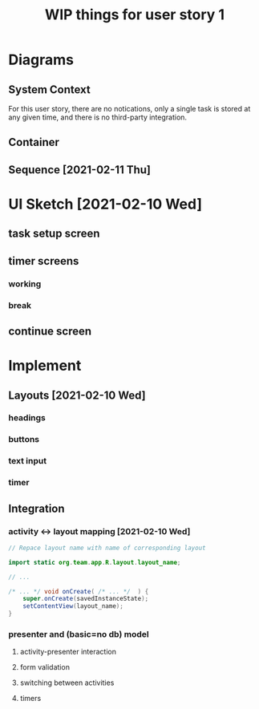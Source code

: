 #+TITLE: WIP things for user story 1

* Diagrams
** System Context
#+begin_src plantuml :file ../images/001-system-context-diagram.png :exports results
!include https://raw.githubusercontent.com/plantuml-stdlib/C4-PlantUML/master/C4_Container.puml

Person(user, "Anon User")
Container(primary, "Pomodoro Application", "Java,Android", "Allow users to time the steps of the Pomodoro process while executing a task.")

Rel(user, primary, "Uses")
#+end_src

#+RESULTS:
[[file:../images/001-system-context-diagram.png]]

For this user story, there are no notications, only a single task is stored at
any given time, and there is no third-party integration.

** Container
#+begin_src plantuml :file ../images/001-container-diagram.png :exports results
!include https://raw.githubusercontent.com/plantuml-stdlib/C4-PlantUML/master/C4_Container.puml

Person(user, "Anon User")
System_Boundary(c1, "Pomodoro Application") {
        Container(model, "Model", "Java", "Contains our task objects. No DB for this user story, only in-memory repr.")
        Container(presenter, "Presenter", "Java", "Handles form validation and modifies the model based on user input.")
        Container(view, "Android Activity", "Java, XML, Android SDK", "Handles UI")
}

Rel_D(user, view, "Interacts With")
Rel_R(view, presenter, "Sends Events")
Rel(presenter, view, "Updates UI values")
Rel_R(presenter, model, "Manages Task Objects")
#+end_src

#+RESULTS:
[[file:../images/001-container-diagram.png]]

** Sequence [2021-02-11 Thu]
 #+begin_src plantuml :file ../images/001-sequence-diagram.png :exports results
title User Story 1 Sequence

actor User
participant View
participant Presenter
participant Model

User->View: starts app (launch main screen/activity)
loop
        loop task form loop
                Presenter->View: switch to new task screen
        == New Task Screen ==
                User->View: complete task form
                User->View: press ok button
                View->Presenter: new task form info
                Presenter->Presenter: validate task details
                alt task form valid
                        break exit task form loop
                                Presenter->Model: create new task object
                        end
                else form invalid
                        Presenter->View: show form validation error
                end
        end
        
        loop while task is not done
                Presenter->View: switch to timer screen
                == Work Timer Screen ==
                Presenter->Model: get task info
                Model->Presenter:
                Presenter->View: set timer title and subtitle
                loop while timer is not done
                        Presenter->View: update timer
                        opt
                                User-->View: optional break early
                                break exit timer loop
                                        View->Presenter: cancel timer
                                end
                        end
                end
                
                Presenter->View: switch to continue screen
                == Continue Screen ==
                Presenter->Model: get task info
                Model->Presenter:
                Presenter->View: set task name
                opt Task complete
                        User->View: selects done
                        break exit task loop
                                View->Presenter: done
                                Presenter->Model:  mark task as done
                        end
                end
                
                User->View: user selects continue
                View->Presenter: continue
                
                Presenter->View: switch to break timer screen
                == Break Timer Screen ==
                Presenter->Model: get task info
                Model->Presenter:
                Presenter->View: set timer title and subtitle

                loop while timer is not done
                        Presenter->View: update timer
                        opt
                                User-->View: optional break early
                                break exit timer loop
                                        View->Presenter: cancel timer
                                end
                        end
                end
        end
end
 #+end_src

   #+RESULTS:
   [[file:../images/001-sequence-diagram.png]]

* UI Sketch [2021-02-10 Wed]
** task setup screen
   [[../images/task_setup.png]]
** timer screens
*** working
    [[../images/timer_work.png]]
*** break
    [[../images/timer_break.png]]
** continue screen
   [[../images/continue.png]]
* Implement
** Layouts [2021-02-10 Wed]
*** headings
*** buttons
*** text input
*** timer
** Integration
*** activity <-> layout mapping [2021-02-10 Wed] 
#+BEGIN_SRC java
// Repace layout name with name of corresponding layout

import static org.team.app.R.layout.layout_name;

// ...

/* ... */ void onCreate( /* ... */  ) {
    super.onCreate(savedInstanceState);
    setContentView(layout_name);
}
#+END_SRC
*** presenter and (basic=no db) model
**** activity-presenter interaction
**** form validation
**** switching between activities
**** timers
    
